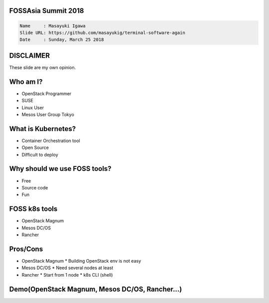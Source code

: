 FOSSAsia Summit 2018
====================

.. figlet:: Comparison of FOSS k8s clusters management/deployment tools

.. code:: yaml

     Name     : Masayuki Igawa
     Slide URL: https://github.com/masayukig/terminal-software-again
     Date     : Sunday, March 25 2018

.. Kubernetes(k8s) is the most popular and famous container orchestration
   software these days. And we can use it through Kubernetes as a
   Services such as GKE, EKS, etc on public clouds. However, I love FOSS!
   So, I'd like to use it on my machine (I call this my "private" cloud)
   as possible :) Fortunately, there are so many k8s FOSS cluster
   management/deployment tools recently such as OpenStack Magnum, Mesos
   DC/OS, Rancher, etc.. We can use them as alternatives.

   In this talk, attendees will get to know "what is Kubernetes?", "how
   do we deploy it?", "What's the difference between the k8s FOSS
   management tools?" and their pros and cons.

DISCLAIMER
==========

| These slide are my own opinion.


Who am I?
=========

.. container:: progressive

   * OpenStack Programmer
   * SUSE
   * Linux User
   * Mesos User Group Tokyo


What is Kubernetes?
===================

.. container:: progressive

   * Container Orchestration tool
   * Open Source
   * Difficult to deploy


Why should we use FOSS tools?
=============================

.. container:: progressive

   * Free
   * Source code
   * Fun

FOSS k8s tools
==============

.. container:: progressive

   * OpenStack Magnum
   * Mesos DC/OS
   * Rancher

Pros/Cons
=========

.. container:: progressive

   * OpenStack Magnum
     * Building OpenStack env is not easy
   * Mesos DC/OS
     * Need several nodes at least
   * Rancher
     * Start from 1 node
     * k8s CLI (shell)


Demo(OpenStack Magnum, Mesos DC/OS, Rancher...)
===============================================



